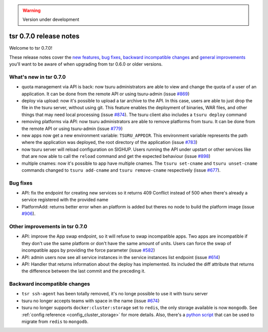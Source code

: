 .. warning::

    Version under development

=======================
tsr 0.7.0 release notes
=======================

Welcome to tsr 0.7.0!

These release notes cover the `new features`_, `bug fixes`_, `backward
incompatible changes`_ and `general improvements`_ you'll want to be aware of
when upgrading from tsr 0.6.0 or older versions.

.. _`new features`: `What's new in tsr 0.7.0`_
.. _`general improvements`: `Other improvements in tsr 0.7.0`_

What's new in tsr 0.7.0
=======================

- quota management via API is back: now tsuru administrators are able to view
  and change the quota of a user of an application. It can be done from the
  remote API or using tsuru-admin (issue `#869
  <https://github.com/tsuru/tsuru/issues/869>`_)
- deploy via upload: now it's possible to upload a tar archive to the API. In
  this case, users are able to just drop the file in the tsuru server, without
  using git. This feature enables the deployment of binaries, WAR files, and
  other things that may need local processing (issue `#874
  <https://github.com/tsuru/tsuru/issues/874>`_). The tsuru client also
  includes a ``tsuru deploy`` command
- removing platforms via API: now tsuru administrators are able to remove
  platforms from tsuru. It can be done from the remote API or using tsuru-admin
  (issue `#779 <https://github.com/tsuru/tsuru/issues/779>`_)
- new apps now get a new environment variable: ``TSURU_APPDIR``. This
  environment variable represents the path where the application was deployed,
  the root directory of the application (issue `#783
  <https://github.com/tsuru/tsuru/issues/783>`_)
- now tsuru server will reload configuration on SIGHUP. Users running the API
  under upstart or other services like that are now able to call the ``reload``
  command and get the expected behaviour (issue `#898
  <https://github.com/tsuru/tsuru/issues/898>`_)
- multiple cnames: now it's possible to app have multiple cnames. The ``tsuru set-cname`` and ``tsuru unset-cname`` commands
  changed to ``tsuru add-cname`` and ``tsuru remove-cname`` respectively (issue `#677 <https://github.com/tsuru/tsuru/issues/677>`_).

Bug fixes
=========

- API: fix the endpoint for creating new services so it returns 409 Conflict
  instead of 500 when there's already a service registered with the provided
  name

- PlatformAdd: returns better error when an platform is added but theres no node to build the platform image (issue `#906 <https://github.com/tsuru/tsuru/issues/906>`_).

Other improvements in tsr 0.7.0
===============================

- API: improve the App swap endpoint, so it will refuse to swap incompatible
  apps. Two apps are incompatible if they don't use the same platform or don't
  have the same amount of units. Users can force the swap of incompatible apps
  by providing the force parameter (issue `#582
  <https://github.com/tsuru/tsuru/issues/582>`_)
- API: admin users now see all service instances in the service instances list
  endpoint (issue `#614 <https://github.com/tsuru/tsuru/issues/614>`_)
- API: Handler that returns information about the deploy has implemented. Its
  included the diff attribute that returns the difference between the last
  commit and the preceding it.

Backward incompatible changes
=============================

- ``tsr ssh-agent`` has been totally removed, it's no longe possible to use it
  with tsuru server
- tsuru no longer accepts teams with space in the name (issue `#674
  <https://github.com/tsuru/tsuru/issues/674>`_)
- tsuru no longer supports ``docker:cluster:storage`` set to ``redis``, the only
  storage available is now ``mongodb``. See :ref:`config reference
  <config_cluster_storage>` for more details. Also, there's a `python script
  <https://gist.github.com/cezarsa/d2c8b8db611af9a2d67d>`_ that can be used to
  migrate from ``redis`` to ``mongodb``.
